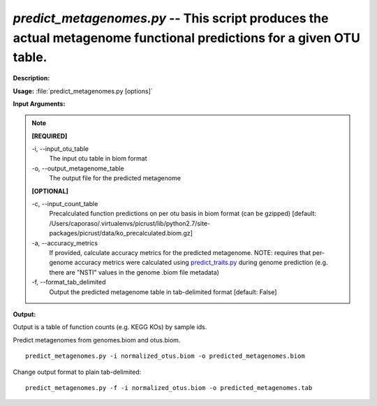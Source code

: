 .. _predict_metagenomes:

.. index:: predict_metagenomes.py

*predict_metagenomes.py* -- This script produces the actual metagenome functional predictions for a given OTU table.
^^^^^^^^^^^^^^^^^^^^^^^^^^^^^^^^^^^^^^^^^^^^^^^^^^^^^^^^^^^^^^^^^^^^^^^^^^^^^^^^^^^^^^^^^^^^^^^^^^^^^^^^^^^^^^^^^^^^^^^^^^^^^^^^^^^^^^^^^^^^^^^^^^^^^^^^^^^^^^^^^^^^^^^^^^^^^^^^^^^^^^^^^^^^^^^^^^^^^^^^^^^^^^^^^^^^^^^^^^^^^^^^^^^^^^^^^^^^^^^^^^^^^^^^^^^^^^^^^^^^^^^^^^^^^^^^^^^^^^^^^^^^^

**Description:**




**Usage:** :file:`predict_metagenomes.py [options]`

**Input Arguments:**

.. note::

	
	**[REQUIRED]**
		
	-i, `-`-input_otu_table
		The input otu table in biom format
	-o, `-`-output_metagenome_table
		The output file for the predicted metagenome
	
	**[OPTIONAL]**
		
	-c, `-`-input_count_table
		Precalculated function predictions on per otu basis in biom format (can be gzipped) [default: /Users/caporaso/.virtualenvs/picrust/lib/python2.7/site-packages/picrust/data/ko_precalculated.biom.gz]
	-a, `-`-accuracy_metrics
		If provided, calculate accuracy metrics for the predicted metagenome.  NOTE: requires that per-genome accuracy metrics were calculated using `predict_traits.py <./predict_traits.html>`_ during genome prediction (e.g. there are "NSTI" values in the genome .biom file metadata)
	-f, `-`-format_tab_delimited
		Output the predicted metagenome table in tab-delimited format [default: False]


**Output:**

Output is a table of function counts (e.g. KEGG KOs) by sample ids.


Predict metagenomes from genomes.biom and otus.biom.

::

	predict_metagenomes.py -i normalized_otus.biom -o predicted_metagenomes.biom

Change output format to plain tab-delimited:

::

	predict_metagenomes.py -f -i normalized_otus.biom -o predicted_metagenomes.tab


